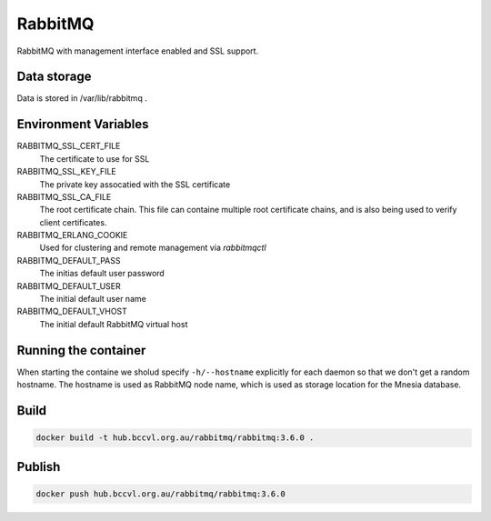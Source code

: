 RabbitMQ
========

RabbitMQ with management interface enabled and SSL support.

Data storage
------------

Data is stored in /var/lib/rabbitmq .


Environment Variables
---------------------

RABBITMQ_SSL_CERT_FILE
  The certificate to use for SSL

RABBITMQ_SSL_KEY_FILE
  The private key assocatied with the SSL certificate

RABBITMQ_SSL_CA_FILE
  The root certificate chain. This file can containe multiple root certificate chains, and is also being used to verify client certificates.

RABBITMQ_ERLANG_COOKIE
  Used for clustering and remote management via *rabbitmqctl*

RABBITMQ_DEFAULT_PASS
  The initias default user password

RABBITMQ_DEFAULT_USER
  The initial default user name

RABBITMQ_DEFAULT_VHOST
  The initial default RabbitMQ virtual host

Running the container
---------------------

When starting the containe we sholud specify ``-h/--hostname`` explicitly for each daemon so that we don't get a random hostname. The hostname is used as RabbitMQ node name, which is used as storage location for the Mnesia database.

Build
-----

.. code-block:: Shell

  docker build -t hub.bccvl.org.au/rabbitmq/rabbitmq:3.6.0 .

Publish
-------

.. code-block:: Shell

  docker push hub.bccvl.org.au/rabbitmq/rabbitmq:3.6.0
